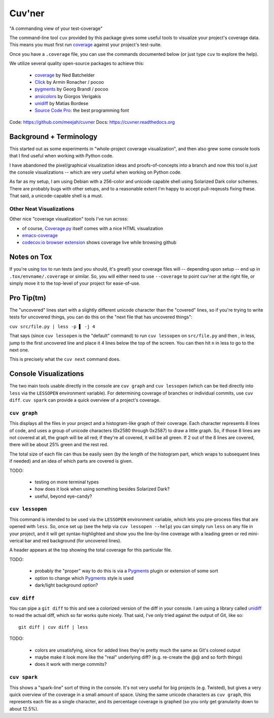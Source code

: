 Cuv'ner
=======

"A commanding view of your test-coverage"

.. image:: https://readthedocs.org/projects/cuvner/badge/?version=latest
    :target: https://cuvner.readthedocs.io/en/latest/
    :alt: ReadTheDocs


The command-line tool ``cuv`` provided by this package gives some
useful tools to visualize your project's coverage data. This means you
must first run `coverage`_ against your project's test-suite.

Once you have a ``.coverage`` file, you can use the commands
documented below (or just type ``cuv`` to explore the help).

We utilize several quality open-source packages to achieve this:

 - `coverage`_ by Ned Batchelder
 - `Click`_ by Armin Ronacher / pocoo
 - `pygments`_ by Georg Brandl / pocoo
 - `ansicolors`_ by Giorgos Verigakis
 - `unidiff`_ by Matias Bordese
 - `Source Code Pro`_: the best programming font

Code: https://github.com/meejah/cuvner
Docs: https://cuvner.readthedocs.org


Background + Terminology
------------------------

This started out as some experiments in "whole-project coverage
visualization", and then also grew some console tools that I find
useful when working with Python code.

I have abandoned the pixel/graphical visualization ideas and
proofs-of-concepts into a branch and now this tool is `just` the
console visualizations -- which are very useful when working on Python
code.

As far as my setup, I am using Debian with a 256-color and unicode
capable shell using Solarized Dark color schemes. There are probably
bugs with other setups, and to a reasonable extent I'm happy to accept
pull-reqeusts fixing these. That said, a unicode-capable shell is a
must.


Other Neat Visualizations
~~~~~~~~~~~~~~~~~~~~~~~~~

Other nice "coverage visualization" tools I've run across:

- of course, `Coverage.py
  <http://coverage.readthedocs.org/en/latest/>`_ itself comes with a
  nice HTML visualization
- `emacs-coverage <https://github.com/trezona-lecomte/coverage>`_
- `codecov.io browser extension
  <https://github.com/codecov/browser-extension>`_ shows coverage live
  while browsing github


Notes on Tox
------------

If you're using `tox`_ to run tests (and you should, it's great!) your
coverage files will -- depending upon setup -- end up in
``.tox/envname/.coverage`` or similar. So, you will either need to use
``--coverage`` to point cuv'ner at the right file, or simply move it to
the top-level of your project for ease-of-use.


Pro Tip(tm)
-----------

The "uncovered" lines start with a slightly different unicode
character than the "covered" lines, so if you're trying to write tests
for uncovered things, you can do this on the "next file that has
uncovered things":

``cuv src/file.py | less -p ▌ -j 4``

That says (since ``cuv lessopen`` is the "default" command) to run
``cuv lessopen`` on ``src/file.py`` and then , in less, jump to the
first uncovered line and place it 4 lines below the top of the
screen. You can then hit ``n`` in less to go to the next one.

This is precisely what the ``cuv next`` command does.


Console Visualizations
----------------------

The two main tools usable directly in the console are ``cuv graph``
and ``cuv lessopen`` (which can be tied directly into ``less`` via the
``LESSOPEN`` environment variable). For determining coverage of
branches or individual commits, use ``cuv diff``. ``cuv spark`` can
provide a quick overview of a project's coverage.


``cuv graph``
~~~~~~~~~~~~~

.. image:: ../screenshots/cuvner-graph-txtorcon.png
    :alt: console graph, showing txtorcon code

This displays all the files in your project and a histogram-like graph
of their coverage. Each character represents 8 lines of code, and uses
a group of unicode characters (0x2580 through 0x2587) to draw a little
graph. So, if those 8 lines are not covered at all, the graph will be
all red; if they're all covered, it will be all green. If 2 out of the
8 lines are covered, there will be about 25% green and the rest red.

The total size of each file can thus be easily seen (by the length of
the histogram part, which wraps to subsequent lines if needed) and an
idea of which parts are covered is given.

TODO:

 - testing on more terminal types
 - how does it look when using something besides Solarized Dark?
 - useful, beyond eye-candy?


``cuv lessopen``
~~~~~~~~~~~~~~~~

.. image:: ../screenshots/cuvner-lessopen-twisted.png
    :alt: pygments + coverage coloring in console

This command is intended to be used via the ``LESSOPEN`` environment
variable, which lets you pre-process files that are opened with
``less``. So, once set up (see the help via ``cuv lessopen --help``)
you can simply run ``less`` on any file in your project, and it will
get syntax-highlighted and show you the line-by-line coverage with a
leading green or red mini-verical bar and red background (for
uncovered lines).

A header appears at the top showing the total coverage for this
particular file.

TODO:

 - probably the "proper" way to do this is via a `Pygments`_ plugin or
   extension of some sort
 - option to change which `Pygments`_ style is used
 - dark/light background option?


``cuv diff``
~~~~~~~~~~~~

.. image:: ../screenshots/cuvner-diff-txtorcon.png
    :alt: showing "cuv diff" colouring

You can pipe a ``git diff`` to this and see a colorized version of the
diff in your console. I am using a library called `unidiff`_ to read
the actual diff, which so far works quite nicely. That said, I've only
tried against the output of Git, like so::

   git diff | cuv diff | less

TODO:

 - colors are unsatisfying, since for added lines they're pretty much
   the same as Git's colored output
 - maybe make it look more like the "real" underlying diff?
   (e.g. re-create the @@ and so forth things)
 - does it work with merge commits?


``cuv spark``
~~~~~~~~~~~~~

.. image:: ../screenshots/cuvner-spark-txtorcon.png
    :alt: spark-line coverage of txtorcon

This shows a "spark-line" sort of thing in the console. It's not very
useful for big projects (e.g. Twisted), but gives a very quick
overview of the coverage in a small amount of space. Using the same
unicode characters as ``cuv graph``, this represents each file as a
single character, and its percentage coverage is graphed (so you only
get granularity down to about 12.5%).


.. _tox: https://tox.readthedocs.org/en/latest/
.. _coverage: https://coverage.readthedocs.org/en/latest/
.. _pygments: http://pygments.org/
.. _Twisted: https://twistedmatrix.org/
.. _txtorcon: https://meejah.ca/projects/txtorcon
.. _Click: http://click.pocoo.org/
.. _Source Code Pro: http://adobe-fonts.github.io/source-code-pro/
.. _ansicolors: https://github.com/verigak/colors/
.. _unidiff: https://github.com/matiasb/python-unidiff
